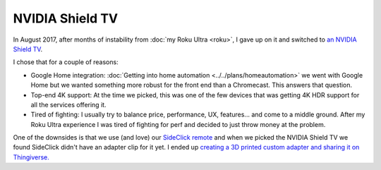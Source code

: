 ================
NVIDIA Shield TV
================

In August 2017, after months of instability from :doc:`my Roku Ultra <roku>`, I gave up on it and switched to `an NVIDIA Shield TV <https://amzn.to/2wy4Qxd>`_.

.. image:: nvidiashield.jpg

I chose that for a couple of reasons:

- Google Home integration: :doc:`Getting into home automation <../../plans/homeautomation>` we went with Google Home but we wanted something more robust for the front end than a Chromecast. This answers that question.
- Top-end 4K support: At the time we picked, this was one of the few devices that was getting 4K HDR support for all the services offering it.
- Tired of fighting: I usually try to balance price, performance, UX, features... and come to a middle ground. After my Roku Ultra experience I was tired of fighting for perf and decided to just throw money at the problem.

One of the downsides is that we use (and love) our `SideClick remote <https://amzn.to/2vY4Kxe>`_ and when we picked the NVIDIA Shield TV we found SideClick didn't have an adapter clip for it yet. I ended up `creating a 3D printed custom adapter and sharing it on Thingiverse. <https://www.thingiverse.com/thing:3236765>`_
